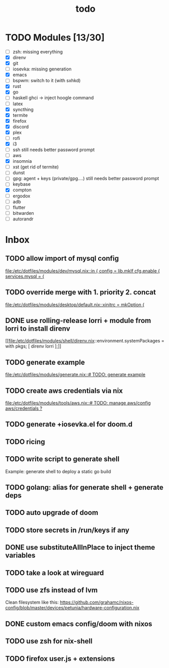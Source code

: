 #+TITLE: todo

* TODO Modules [13/30]
+ [-] zsh: missing everything
+ [X] direnv
+ [X] git
+ [-] iosevka: missing generation
+ [X] emacs
+ [ ] bspwm: switch to it (with sxhkd)
+ [X] rust
+ [X] go
+ [-] haskell
  ghci -> inject hoogle command
+ [ ] latex
+ [X] syncthing
+ [X] termite
+ [X] firefox
+ [X] discord
+ [X] plex
+ [ ] rofi
+ [X] i3
+ [-] ssh
  still needs better password prompt
+ [-] aws
+ [X] insomnia
+ [ ] xst (get rid of termite)
+ [ ] dunst
+ [-] gpg: agent + keys (private/gpg....)
  still needs better password prompt
+ [ ] keybase
+ [X] compton
+ [ ] ergodox
+ [ ] adb
+ [ ] flutter
+ [ ] bitwarden
+ [ ] autorandr
* Inbox
** TODO allow import of mysql config

[[file:/etc/dotfiles/modules/dev/mysql.nix::in { config = lib.mkIf cfg.enable { services.mysql = {]]
** TODO override merge with 1. priority 2. concat

[[file:/etc/dotfiles/modules/desktop/default.nix::xinitrc = mkOption {]]
** DONE use rolling-release lorri + module from lorri to install direnv
CLOSED: [2019-11-16 Sat 21:04]

[[file:/etc/dotfiles/modules/shell/direnv.nix::environment.systemPackages = with pkgs; [ direnv lorri ];]]
** TODO generate example
[[file:/etc/dotfiles/modules/generate.nix::# TODO: generate example]]
** TODO create aws credentials via nix
[[file:/etc/dotfiles/modules/tools/aws.nix::# TODO: manage aws/config aws/credentials ?]]

** TODO generate +iosevka.el for doom.d

** TODO ricing
** TODO write script to generate shell
Example: generate shell to deploy a static go build
** TODO golang: alias for generate shell + generate deps
** TODO auto upgrade of doom
** TODO store secrets in /run/keys if any
** DONE use substituteAllInPlace to inject theme variables
CLOSED: [2019-11-17 Sun 12:56]
** TODO take a look at wireguard
** TODO use zfs instead of lvm
Clean filesystem like this: https://github.com/grahamc/nixos-config/blob/master/devices/petunia/hardware-configuration.nix
** DONE custom emacs config/doom with nixos
CLOSED: [2019-11-16 Sat 21:04]
** TODO use zsh for nix-shell
** TODO firefox user.js + extensions
